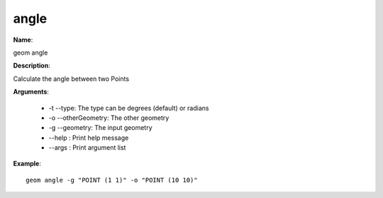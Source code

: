 angle
=====

**Name**:

geom angle

**Description**:

Calculate the angle between two Points

**Arguments**:

   * -t --type: The type can be degrees (default) or radians

   * -o --otherGeometry: The other geometry

   * -g --geometry: The input geometry

   * --help : Print help message

   * --args : Print argument list



**Example**::

    geom angle -g "POINT (1 1)" -o "POINT (10 10)"
    
